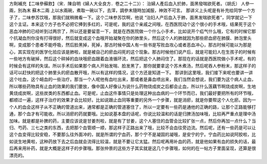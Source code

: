 方劑補充【二味參蘇飲】（宋．陳自明《婦人大全良方．卷之二十二》）：
治婦人產后血入於肺，面黑發喘欲死者。（胡氏）
人參一兩，別為末   蘇木二兩
上以水兩碗，煮取一碗以下，去滓，調參末隨時加減服，神效不可言。
那讲义上头呢是有补充给同学一个方子了，二味参苏饮哦，那我们就稍微看一下。这个二味参苏饮啊，他说 “治妇人产后血入于肺，面黑发喘欲死者”，同学就记一下这个主证。本来这个方子也不必把它捧到多红的，可是呢，我的这个亲戚之间哦，在西医院动个这个很小的手术哦，结果死于这个恶血冲肺的已经听到过两宗了，所以还是要留意一下，就是在西医院做一个什么小手术，比如说开个疝气什么哦，它有的时候它那个抗凝血剂你没有打得很好，然后就变成这个血哦开始凝聚在你的肺里头，然后这个人的肺就因为那些瘀血瘀在肺膜、肺泡里头啊，变成那个患者不能呼吸，然后脸黑掉，死掉，那古时候中国人有一些书是写败血攻心或者恶血冲心，那古时候可能以为那是心，其实现在的医学化验应该是肺啦，就是被自己的瘀血闷死的这个现象。那古时候他们说产后，就是可能妇人在生孩子的时候有一些地方有破掉，然后这个碎掉的血块哦瘀血跟着血液循环流，然后把这个人肺闷住了。那现在的话就是西医院做小手术呢，有的时候会有这样的失误。所以手术后如果那个病人开始发喘、脸发黑了，那你就要拿这个苏木煮汤，然后呢吞人参粉末，那这样子的话可以赶快的把这个肺里头的瘀血散开哦，所以有这样的情况，这个方还是知道一下。
那讲到这里哦，我们接下来呢也要讲一讲这个吐血，这个衄血的一些治疗。那当一个人呢他有血吐出来，那或者是鼻血喷出来，我们当然会想说，我们要为这个病人止血，所以哪些药物具有止血的效果的我们要放，像中国人好像认为说什么药物烧成炭之后都会止血，所以什么莲藕节啊烧成炭啊，生地黄烧成炭啊，这些炭类的东西都止血。可是呢，止血这件事情只是处理这种出血病的一个环节而已，我们最好要把所有的环节哦，都顺过一遍，这样子治疗的效果才会比较好。比如说跟止血同等重要的另外一个步骤，就是消瘀，就是你要帮这个人化瘀。因为一个人的血会这样子从不正确的管道出来，通常都是正确的管道塞住了，所以一定要有一些药是通他的正确的路，让那个正路能够打通，那个血才有可能收。所以消瘀的药就要哦。比如说基本盘的话呢，你说比较温和的话是归脾汤加味哦，比较再严重点是理中汤加味。就是都是补脾的药，主要应该说是甘姜剂啦，就是有了甘姜，这个人塞住的血管会比较扩张一点，然后你再加一点什么？当归、芍药、三七之类的东西，去把那个血管顺一顺，那这样子正路出来了哦，比较不会血往旁边流。然后呢，还有一些药是可以让这个血变得比较安稳，不要那么往外面冲的，就是所谓的宁血药，那个宁不是凝固的凝哦，是安宁的宁。宁血药比如说阿胶啦，比如说生地黄啦，这种药放下去之后血就会流得比较温，就是不要让它太猛。然后呢再用补血的药，就是他如果有血的损失的话，最后再来用补药，就是大概是这样子的步骤哦。那张仲景的这些方子其实就是这几个步骤哦，如何的在一帖方子里面呈现，还算是很漂亮的。
